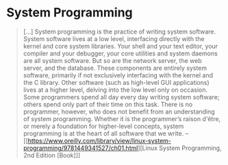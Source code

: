 * System Programming
:PROPERTIES:
:ID:       2b291c78-676c-4cae-bf17-3e76ca3541ae
:AKA: systems programming
:END:
#+begin_quote
[...] System programming is the practice of
writing system software. System software lives at a low level,
interfacing directly with the kernel and core system libraries. Your
shell and your text editor, your compiler and your debugger, your core
utilities and system daemons are all system software. But so are the
network server, the web server, and the database. These components are
entirely system software, primarily if not exclusively interfacing
with the kernel and the C library. Other software (such as high-level
GUI applications) lives at a higher level, delving into the low level
only on occasion. Some programmers spend all day every day writing
system software; others spend only part of their time on this
task. There is no programmer, however, who does not benefit from an
understanding of system programming. Whether it is the programmer’s
raison d'être, or merely a foundation for higher-level concepts,
system programming is at the heart of all software that we write.
-- [[https://www.oreilly.com/library/view/linux-system-programming/9781449341527/ch01.html][Linux System Programming, 2nd Edition [Book]​]]
#+end_quote
